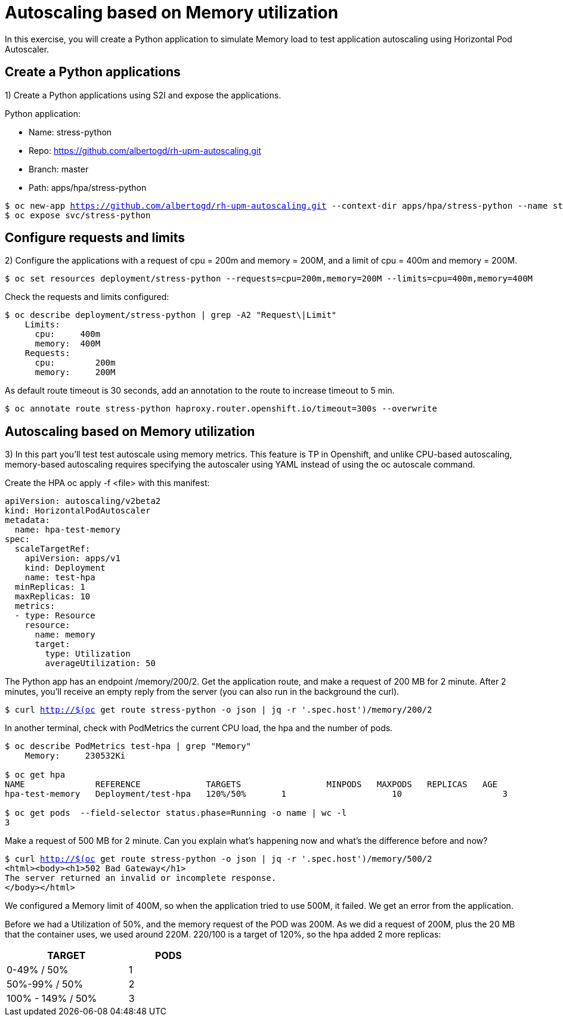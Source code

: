 = Autoscaling based on Memory utilization

In this exercise, you will create a Python application to simulate Memory load to test application autoscaling using Horizontal Pod Autoscaler.

[#applications]
== Create a Python applications

1) Create a Python applications using S2I and expose the applications.

Python application:

* Name: stress-python
* Repo: https://github.com/albertogd/rh-upm-autoscaling.git
* Branch: master
* Path: apps/hpa/stress-python

[source,bash,subs="+macros,+attributes"]
----
$ oc new-app https://github.com/albertogd/rh-upm-autoscaling.git --context-dir apps/hpa/stress-python --name stress-python
$ oc expose svc/stress-python
----

[#requests]
== Configure requests and limits

2) Configure the applications with a request of cpu = 200m and memory = 200M, and a limit of cpu = 400m and memory = 200M.

[source,bash,subs="+macros,+attributes"]
----
$ oc set resources deployment/stress-python --requests=cpu=200m,memory=200M --limits=cpu=400m,memory=400M
----

Check the requests and limits configured:

[source,bash,subs="+macros,+attributes"]
----
$ oc describe deployment/stress-python | grep -A2 "Request\|Limit"
    Limits:
      cpu:     400m
      memory:  400M
    Requests:
      cpu:        200m
      memory:     200M
----

As default route timeout is 30 seconds, add an annotation to the route to increase timeout to 5 min.

[source,bash,subs="+macros,+attributes"]
----
$ oc annotate route stress-python haproxy.router.openshift.io/timeout=300s --overwrite
----

[#memory]
== Autoscaling based on Memory utilization

3) In this part you’ll test test autoscale using memory metrics. This feature is TP in Openshift, and unlike CPU-based autoscaling, memory-based autoscaling requires specifying the autoscaler using YAML instead of using the oc autoscale command.

Create the HPA oc apply -f <file> with this manifest:

[source,yaml,subs="+macros,+attributes"]
----
apiVersion: autoscaling/v2beta2 
kind: HorizontalPodAutoscaler
metadata:
  name: hpa-test-memory 
spec:
  scaleTargetRef:
    apiVersion: apps/v1 
    kind: Deployment 
    name: test-hpa 
  minReplicas: 1 
  maxReplicas: 10 
  metrics: 
  - type: Resource
    resource:
      name: memory 
      target:
        type: Utilization 
        averageUtilization: 50
----

The Python app has an endpoint /memory/200/2.
Get the application route, and make a request of 200 MB for 2 minute. After 2 minutes, you’ll receive an empty reply from the server (you can also run in the background the curl).

[source,bash,subs="+macros,+attributes"]
----
$ curl http://$(oc get route stress-python -o json | jq -r '.spec.host')/memory/200/2
----

In another terminal, check with PodMetrics the current CPU load, the hpa and the number of pods.

[source,bash,subs="+macros,+attributes"]
----
$ oc describe PodMetrics test-hpa | grep "Memory"
    Memory:     230532Ki

$ oc get hpa
NAME              REFERENCE             TARGETS                 MINPODS   MAXPODS   REPLICAS   AGE
hpa-test-memory   Deployment/test-hpa   120%/50%       1                     10                    3                11m

$ oc get pods  --field-selector status.phase=Running -o name | wc -l
3
----

Make a request of 500 MB for 2 minute. Can you explain what’s happening now and what’s the difference before and now?

[source,bash,subs="+macros,+attributes"]
----
$ curl http://$(oc get route stress-python -o json | jq -r '.spec.host')/memory/500/2
<html><body><h1>502 Bad Gateway</h1>
The server returned an invalid or incomplete response.
</body></html>
----

====
We configured a Memory limit of 400M, so when the application tried to use 500M, it failed. We get an error from the application.

Before we had a Utilization of 50%, and the memory request of the POD was 200M. As we did a request of 200M, plus the 20 MB that the container uses, we used around 220M. 220/100 is a target of 120%,  so the hpa added 2 more replicas:

[cols="^60%,^40%" width="40%"]
|===
|TARGET|PODS 

|0-49% / 50%
|1

|50%-99% / 50%
|2

|100% - 149% / 50%
|3
|===

====